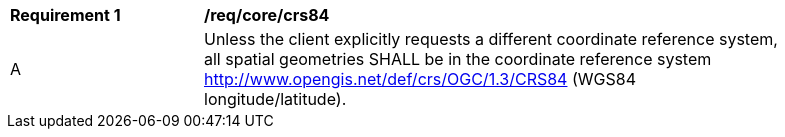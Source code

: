 [[req_core_crs84]]
[width="90%",cols="2,6a"]
|===
^|*Requirement {counter:req-id}* |*/req/core/crs84* 
^|A |Unless the client explicitly requests a different coordinate reference system, all spatial geometries SHALL be in the coordinate reference system http://www.opengis.net/def/crs/OGC/1.3/CRS84 (WGS84 longitude/latitude).
|===
